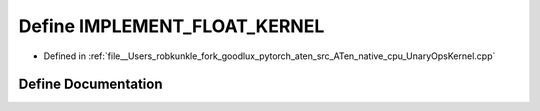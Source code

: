 .. _define_IMPLEMENT_FLOAT_KERNEL:

Define IMPLEMENT_FLOAT_KERNEL
=============================

- Defined in :ref:`file__Users_robkunkle_fork_goodlux_pytorch_aten_src_ATen_native_cpu_UnaryOpsKernel.cpp`


Define Documentation
--------------------


.. doxygendefine:: IMPLEMENT_FLOAT_KERNEL
